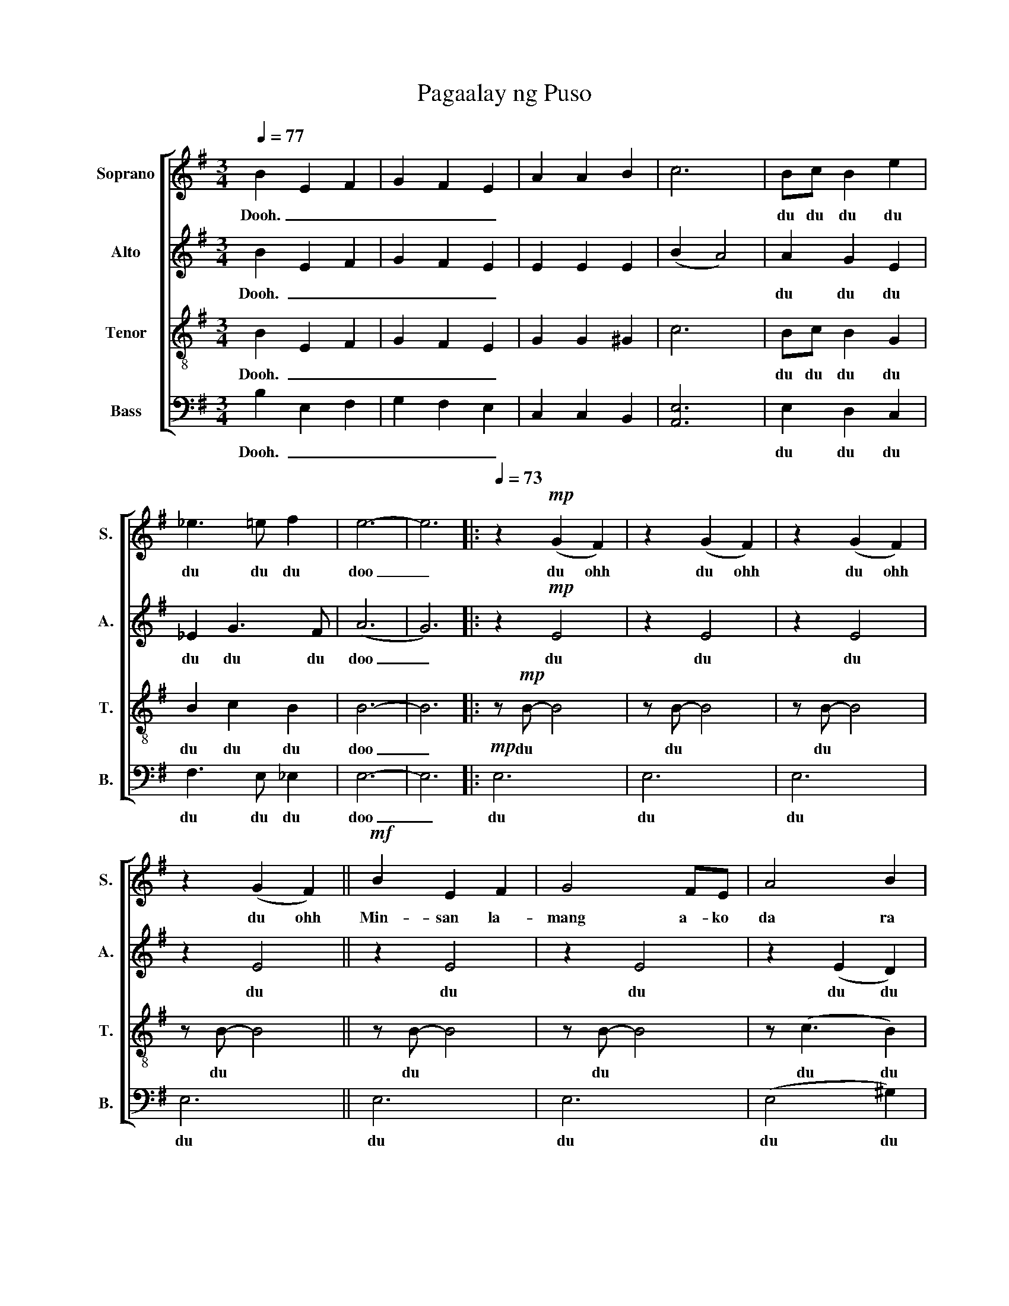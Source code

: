 X:1
T:Pagaalay ng Puso
%%score [ 1 ( 2 3 ) 4 5 ]
L:1/4
Q:1/4=77
M:3/4
I:linebreak $
K:G
V:1 treble nm="Soprano" snm="S."
V:2 treble nm="Alto" snm="A."
V:3 treble 
V:4 treble-8 nm="Tenor" snm="T."
L:1/8
V:5 bass nm="Bass" snm="B."
V:1
 B E F | G F E | A A B | c3 | B/c/ B e | _e3/2 =e/ f | e3- | e3 |:[Q:1/4=73] z!mp! (G F) | %9
w: Dooh. _ _|_ _ _|||du du du du|du du du|doo|_|du ohh|
 z (G F) | z (G F) |$ z (G F) ||!mf! B E F | G2 F/E/ | A2 B | c3 | B G E | F G3/2 F/ | E3 | %19
w: du ohh|du ohh|du ohh|Min- san~ la~-|mang~ a~- ko~|da~ ra~|an~|sa~ da~ ig~|dig~ na~ i~|to~|
 z2 z/ B/ | B2 E/F/ |$ G2 F/E/ | (A2 B) | c2- c/ c/ | B G3/2 E/ | F G3/2 F/ | E3 | z3 || %28
w: Ka~|ya~ a~ no~|man~ ang~ ma~|bu~- *|ti~ * ma~|a~ ring~ ga~|win~ ko~ nga~|yon~||
!mp! .E E2 | .E E2 |$ .E E2 | .E E2 | .G G2 | .G G2 | .E E2 | .E E2 | .G G2 | .G G2 | .E E2 |$ %39
w: doot doo|doot doo|doot doo|doot doo|doot doo|doot doo|doot doo|doot doo|doot doo|doot doo|doot doo|
 .E E2 | F F F | (F/A/) G3/2 F/ |!<(! (E3!<)! | D2)!f! D || G2 D | B A G | G F3/2 E/ | G F D | %48
w: doot doo|ang ma- nga|ba- * gay na|'to|_ Na-|way 'wag|mo i- tong|i- pag- pa-|li- ban o|
 A2 D |$ c B3/2 A/ | A G2- | G2 d/c/ | B2 d/c/ | B c d | d2 c | E3 | B2 A/G/ | A3/2 A/G/F/ | %58
w: i- pag|wa- lang ba-|ha- la|_ sa- pag-|kat 'di na|ko mu- ling|da- ra-|an|sa ga- ni-|tong ma- nga lan-|
!mp! G3- | G3 :|$ B2 A/G/ | A3/2 A/G/F/ |[Q:1/4=60]"^rall." G3- | G3 |[Q:1/4=48]"^rit." G3 | G3- | %66
w: das|_|sa ga- ni-|tong ma- nga lan-|das|_|lan-|das|
!>(!"^dim." !fermata!G3!>)! |] %67
w: _|
V:2
 B E F | G F E | E E E | (B A2) | A G E | _E G3/2 F/ | (A3 | G3) |: z!mp! E2 | z E2 | z E2 |$ %11
w: Dooh.~ _ _|_ _ _|||du~ du~ du~|du du du|doo|_|du~|du~|du~|
 z E2 || z E2 | z E2 | z (E D) | (B A2) | z E2 | z D2 | z E2 | z E2 | z E2 |$ z E2 | z (E D) | %23
w: du~|du|du~|du~ du|du~ ohh|du~|du~|du~|du~|du|du~|du~ du|
 (B A2) | z E2 | z D2 | z E2 | z E2 ||!mp! .C C2 | .C C2 |$ .B, B,2 | .B, B,2 | .C C2 | .C C2 | %34
w: du~ ohh|du~|du~|du~|du~|doot~ doo~|doot~ doo~|doot~ doo~|doot~ doo~|doot~ doo~|doot~ doo~|
 .B, B,2 | .B, B,2 | .C C2 | .C C2 | .B, B,2 |$ .B, B,2 | D D D | E E3/2 E/ | (D C B,) | %43
w: doot~ doo~|doot~ doo~|doot~ doo~|doot~ doo~|doot~ doo~|doot~ doo~|ang~ ma~- nga~|ba~- gay~ na~|'to~ _ _|
 (C D)!f! D || D2 D | G G D | D D3/2 D/ | D D D | G2 D |$ F F3/2 E/ | E D2- | D2 G/G/ | G2 G/G/ | %53
w: _ _ Na~|way~ 'wag~|mo~ i~ tong~|i~ pag~ pa~|li~ ban~ o~|i~ pag~|wa~ lang~ ba~|ha~ la~|_ sa~ pag~|kat~ 'di~ na~|
 G G A | G2 D | D3 | E2 E/E/ | E3/2 E/E/E/ |!mp! (D3 | D3) :|$ E2 E/E/ | E3/2 E/D/D/ | z F E- | %63
w: ko~ mu~ ling~|da~ ra~|an~|sa~ ga~- ni~-|tong~ ma~ nga~ lan~-|das~|_|sa~ ga~- ni~-|tong~ ma~- nga~- lan~|lan- das|
 E3 | E3 | D3- |!>(! !fermata!D3!>)! |] %67
w: _|lan-|das|_|
V:3
 x3 | x3 | x3 | x3 | x3 | x3 | x3 | x3 |: x3 | x3 | x3 |$ x3 || x3 | x3 | x3 | E3 | x3 | x3 | x3 | %19
 x3 | x3 |$ x3 | x3 | x3 | x3 | x3 | x3 | x3 || x3 | x3 |$ x3 | x3 | x3 | x3 | x3 | x3 | x3 | x3 | %38
 x3 |$ x3 | x3 | x3 | x3 | x3 || x3 | x3 | x3 | x3 | x3 |$ x3 | x3 | x3 | x3 | x3 | x3 | x3 | x3 | %57
 x3 | x3 | x3 :|$ x3 | x3 | x3 | x3 | x3 | x3 | x3 |] %67
V:4
 B2 E2 F2 | G2 F2 E2 | G2 G2 ^G2 | c6 | Bc B2 G2 | B2 c2 B2 | B6- | B6 |: z!mp! B- B4 | z B- B4 | %10
w: Dooh.~ _ _|_ _ _|||du~ du~ du~ du~|du~ du du|doo|_|du~ *|du~ *|
 z B- B4 |$ z B- B4 || z B- B4 | z B- B4 | z (c3 B2) | z c- c4 | z G- G4 | z A- A4 | z B- B4 | %19
w: du~ *|du~ *|du~ *|du~ *|du du|du~ *|du~ *|du~ *|du~ *|
 z B- B4 | z B- B4 |$ z B- B4 | z (G3 ^G2) | z c- c4 | z B- B4 | z A- A4 | z B- B4 | z B- B4 || %28
w: du~ *|du~ *|du~ *|du du|du~ *|du~ *|du~ *|du~ *|du~ *|
!mf! E4 EE | E4 FG |$ F2 E4- | .E2 E2 E2 | A4 A2 | A3 A GF | G6- | .G2 z2 E2 | A2 A3 A | A4 BA | %38
w: O~ a~ no~|mang~ ka~ bu~|ti~ han~|* ang~ ma~|a~ ri~|kong~ i~ pa~ da~|ma~|* I~|tu~ lot~ nin~|yong~ ma~ ga~|
 G2 E3 F |$ G6 | G2 G2 G2 | A2 c3 c | (G6 | A4)!f! c2 || B4 B2 | d2 d2 B2 | A2 A3 A | B2 A2 d2 | %48
w: wa~ ko~ nga~|yon~|ang~ ma~- nga~|ba~- gay~ na~|'to~|_ Na~|way~ 'wag~|mo~ i~ tong~|i~ pag~ pa~|li~ ban~ o~|
 (d2 c2) c2 |$ c2 c3 c | c2 (c4 | B4) cc | d4 cc | d2 d2 d2 | (d2 c2) c2 | (B2 A4) | G4 GG | %57
w: i~ * pag~|wa~ lang~ ba~|ha~ la~|_ sa~ pag~|kat~ 'di~ na~|ko~ mu~ ling~|da~ _ ra~|an _|sa~ ga~- ni~-|
 c3 ccc |!mp! (c6 | B6) :|$ G4 GG | c3 cBA | z2 z2 z d | c6 | c6 | B6- |!>(! !fermata!B6!>)! |] %67
w: tong~ ma~- nga~- lan~-|das~|_|sa~ ga~- ni~-|tong~ ma~ nga~ lan~|lan~-|das~|lan-|das|_|
V:5
 B, E, F, | G, F, E, | C, C, B,, | [A,,E,]3 | E, D, C, | F,3/2 E,/ _E, | E,3- | E,3 |:!mp! E,3 | %9
w: Dooh.~ _ _|_ _ _|||du~ du~ du~|du~ du du|doo|_|du|
 E,3 | E,3 |$ E,3 || E,3 | E,3 | (E,2 ^G,) | A,3 | C,3 | D,3 | E,3 | E,3 | E,3 |$ E,3 | (C,2 B,,) | %23
w: du|du|du|du|du|du du|du|du|du|du|du|du|du|du du|
 [A,,E,]3 | E,3 | D,3 | E,3 | E,3 ||!mp! .A, A,2 | .A, A,2 |$ .G, G,2 | .G, G,2 | .E, E,2 | %33
w: du|du|du|du|du|doot~ doo~|doot~ doo~|doot~ doo~|doot~ doo~|doot~ doo~|
 .E, E,2 | .E, E,2 | .E, E,2 | .E, E,2 | .E, E,2 | .E, E,2 |$ .E, E,2 | C, C, C, | D, D,3/2 D,/ | %42
w: doot~ doo~|doot~ doo~|doot~ doo~|doot~ doo~|doot~ doo~|doot~ doo~|doot~ doo~|ang~ ma~- nga~|ba~- gay~ na~|
 (C,3 | D,2)!f! D, || G,2 G, | G, G, G, | D, D,3/2 D,/ | D, D, D, | D,2 D, |$ D, D,3/2 D,/ | %50
w: 'to~|_ Na~|way~ 'wag~|mo~ i~ tong~|i~ pag~ pa~|li~ ban~ o~|i~ pag~|wa~ lang~ ba~|
 G, G,2- | G,2 D,/D,/ | G,2 E,/F,/ | G, G, F, | E,2 E, | D,3 | C,2 C,/C,/ | D,3/2 D,/D,/D,/ | %58
w: ha~ la~|_ sa~ pag~|kat~ 'di~ na~|ko~ mu~ ling~|da~ ra~|an~|sa~ ga~- ni~-|tong~ ma~ nga~ lan~-|
!mp! G,3- | G,3 :|$ C,2 C,/C,/ | D,3/2 D,/D,/D,/ | z3 | z/ B,/ A,2 | D,3 | G,3- | %66
w: das~|_|sa~ ga~- ni~-|tong~ ma~ nga~ lan~||lan- das|lan-|das|
!>(! !fermata!G,3!>)! |] %67
w: _|

